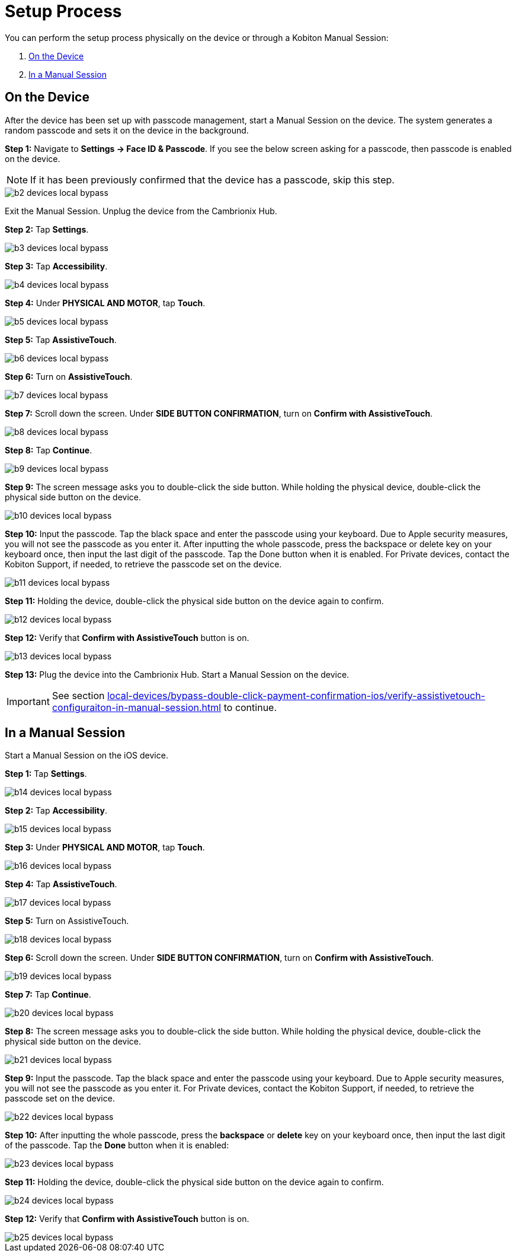 = Setup Process
:navtitle: Setup Process

You can perform the setup process physically on the device or through a Kobiton Manual Session:

. xref:_on_the_device[]
. xref:_in_a_manual_session[]


== On the Device

After the device has been set up with passcode management, start a Manual Session on the device. The system generates a random passcode and sets it on the device in the background.

*Step 1:* Navigate to *Settings → Face ID & Passcode*. If you see the below screen asking for a passcode, then passcode is enabled on the device.

[NOTE]
===============================
If it has been previously confirmed that the device has a passcode, skip this step.
===============================

image::b2-devices-local-bypass.PNG[]

Exit the Manual Session. Unplug the device from the Cambrionix Hub.

*Step 2:* Tap *Settings*.

image::b3-devices-local-bypass.PNG[]

*Step 3:* Tap *Accessibility*.

image::b4-devices-local-bypass.PNG[]

*Step 4:* Under *PHYSICAL AND MOTOR*, tap *Touch*.

image::b5-devices-local-bypass.PNG[]

*Step 5:* Tap *AssistiveTouch*.

image::b6-devices-local-bypass.PNG[]

*Step 6:* Turn on *AssistiveTouch*.

image::b7-devices-local-bypass.PNG[]

*Step 7:* Scroll down the screen. Under *SIDE BUTTON CONFIRMATION*, turn on *Confirm with AssistiveTouch*.

image::b8-devices-local-bypass.PNG[]

*Step 8:* Tap *Continue*.

image::b9-devices-local-bypass.PNG[]

*Step 9:* The screen message asks you to double-click the side button. While holding the physical device, double-click the physical side button on the device.

image::b10-devices-local-bypass.PNG[]

*Step 10:* Input the passcode. Tap the black space and enter the passcode using your keyboard. Due to Apple security measures, you will not see the passcode as you enter it. After inputting the whole passcode, press the backspace or delete key on your keyboard once, then input the last digit of the passcode. Tap the Done button when it is enabled. For Private devices, contact the Kobiton Support, if needed, to retrieve the passcode set on the device.

image::b11-devices-local-bypass.PNG[]

*Step 11:* Holding the device, double-click the physical side button on the device again to confirm.

image::b12-devices-local-bypass.PNG[]

*Step 12:* Verify that *Confirm with AssistiveTouch* button is on.

image::b13-devices-local-bypass.PNG[]

*Step 13:* Plug the device into the Cambrionix Hub. Start a Manual Session on the device.

[IMPORTANT]
===============================
See section xref:local-devices/bypass-double-click-payment-confirmation-ios/verify-assistivetouch-configuraiton-in-manual-session.adoc[] to continue.
===============================

== In a Manual Session

Start a Manual Session on the iOS device.

*Step 1:* Tap *Settings*.

image::b14-devices-local-bypass.PNG[]

*Step 2:* Tap *Accessibility*.

image::b15-devices-local-bypass.PNG[]

*Step 3:* Under *PHYSICAL AND MOTOR*, tap *Touch*.

image::b16-devices-local-bypass.PNG[]

*Step 4:* Tap *AssistiveTouch*.

image::b17-devices-local-bypass.PNG[]

*Step 5:* Turn on AssistiveTouch.

image:b18-devices-local-bypass.PNG[]

*Step 6:* Scroll down the screen. Under *SIDE BUTTON CONFIRMATION*, turn on *Confirm with AssistiveTouch*.

image::b19-devices-local-bypass.PNG[]

*Step 7:* Tap *Continue*.

image::b20-devices-local-bypass.PNG[]

*Step 8:* The screen message asks you to double-click the side button. While holding the physical device, double-click the physical side button on the device.

image::b21-devices-local-bypass.PNG[]

*Step 9:* Input the passcode. Tap the black space and enter the passcode using your keyboard. Due to Apple security measures, you will not see the passcode as you enter it. For Private devices, contact the Kobiton Support, if needed, to retrieve the passcode set on the device.

image::b22-devices-local-bypass.PNG[]

*Step 10:* After inputting the whole passcode, press the *backspace* or *delete* key on your keyboard once, then input the last digit of the passcode. Tap the *Done* button when it is enabled:

image::b23-devices-local-bypass.PNG[]

*Step 11:* Holding the device, double-click the physical side button on the device again to confirm.

image::b24-devices-local-bypass.PNG[]

*Step 12:* Verify that *Confirm with AssistiveTouch* button is on.

image::b25-devices-local-bypass.PNG[]